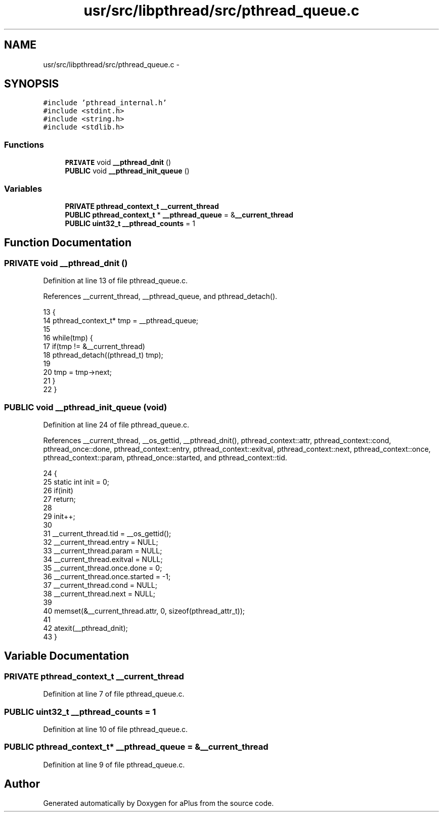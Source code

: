 .TH "usr/src/libpthread/src/pthread_queue.c" 3 "Sun Nov 16 2014" "Version 0.1" "aPlus" \" -*- nroff -*-
.ad l
.nh
.SH NAME
usr/src/libpthread/src/pthread_queue.c \- 
.SH SYNOPSIS
.br
.PP
\fC#include 'pthread_internal\&.h'\fP
.br
\fC#include <stdint\&.h>\fP
.br
\fC#include <string\&.h>\fP
.br
\fC#include <stdlib\&.h>\fP
.br

.SS "Functions"

.in +1c
.ti -1c
.RI "\fBPRIVATE\fP void \fB__pthread_dnit\fP ()"
.br
.ti -1c
.RI "\fBPUBLIC\fP void \fB__pthread_init_queue\fP ()"
.br
.in -1c
.SS "Variables"

.in +1c
.ti -1c
.RI "\fBPRIVATE\fP \fBpthread_context_t\fP \fB__current_thread\fP"
.br
.ti -1c
.RI "\fBPUBLIC\fP \fBpthread_context_t\fP * \fB__pthread_queue\fP = &\fB__current_thread\fP"
.br
.ti -1c
.RI "\fBPUBLIC\fP \fBuint32_t\fP \fB__pthread_counts\fP = 1"
.br
.in -1c
.SH "Function Documentation"
.PP 
.SS "\fBPRIVATE\fP void __pthread_dnit ()"

.PP
Definition at line 13 of file pthread_queue\&.c\&.
.PP
References __current_thread, __pthread_queue, and pthread_detach()\&.
.PP
.nf
13                               {
14     pthread_context_t* tmp = __pthread_queue;
15 
16     while(tmp) {
17         if(tmp != &__current_thread)
18             pthread_detach((pthread_t) tmp);
19         
20         tmp = tmp->next;
21     }
22 }
.fi
.SS "\fBPUBLIC\fP void __pthread_init_queue (void)"

.PP
Definition at line 24 of file pthread_queue\&.c\&.
.PP
References __current_thread, __os_gettid, __pthread_dnit(), pthread_context::attr, pthread_context::cond, pthread_once::done, pthread_context::entry, pthread_context::exitval, pthread_context::next, pthread_context::once, pthread_context::param, pthread_once::started, and pthread_context::tid\&.
.PP
.nf
24                                    {
25     static int init = 0;
26     if(init)
27         return;
28 
29     init++;
30 
31     __current_thread\&.tid = __os_gettid();
32     __current_thread\&.entry = NULL;
33     __current_thread\&.param = NULL;
34     __current_thread\&.exitval = NULL;
35     __current_thread\&.once\&.done = 0;
36     __current_thread\&.once\&.started = -1;
37     __current_thread\&.cond = NULL;
38     __current_thread\&.next = NULL;
39 
40     memset(&__current_thread\&.attr, 0, sizeof(pthread_attr_t));
41 
42     atexit(__pthread_dnit);
43 }
.fi
.SH "Variable Documentation"
.PP 
.SS "\fBPRIVATE\fP \fBpthread_context_t\fP __current_thread"

.PP
Definition at line 7 of file pthread_queue\&.c\&.
.SS "\fBPUBLIC\fP \fBuint32_t\fP __pthread_counts = 1"

.PP
Definition at line 10 of file pthread_queue\&.c\&.
.SS "\fBPUBLIC\fP \fBpthread_context_t\fP* __pthread_queue = &\fB__current_thread\fP"

.PP
Definition at line 9 of file pthread_queue\&.c\&.
.SH "Author"
.PP 
Generated automatically by Doxygen for aPlus from the source code\&.
